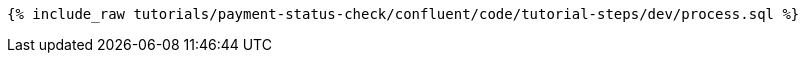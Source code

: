 ++++
<pre class="snippet"><code class="sql">{% include_raw tutorials/payment-status-check/confluent/code/tutorial-steps/dev/process.sql %}</code></pre>
++++
